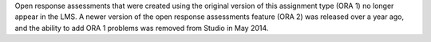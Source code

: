 
Open response assessments that were created using the original version of this
assignment type (ORA 1) no longer appear in the LMS. A newer version of the
open response assessments feature (ORA 2) was released over a year ago, and
the ability to add ORA 1 problems was removed from Studio in May 2014.
